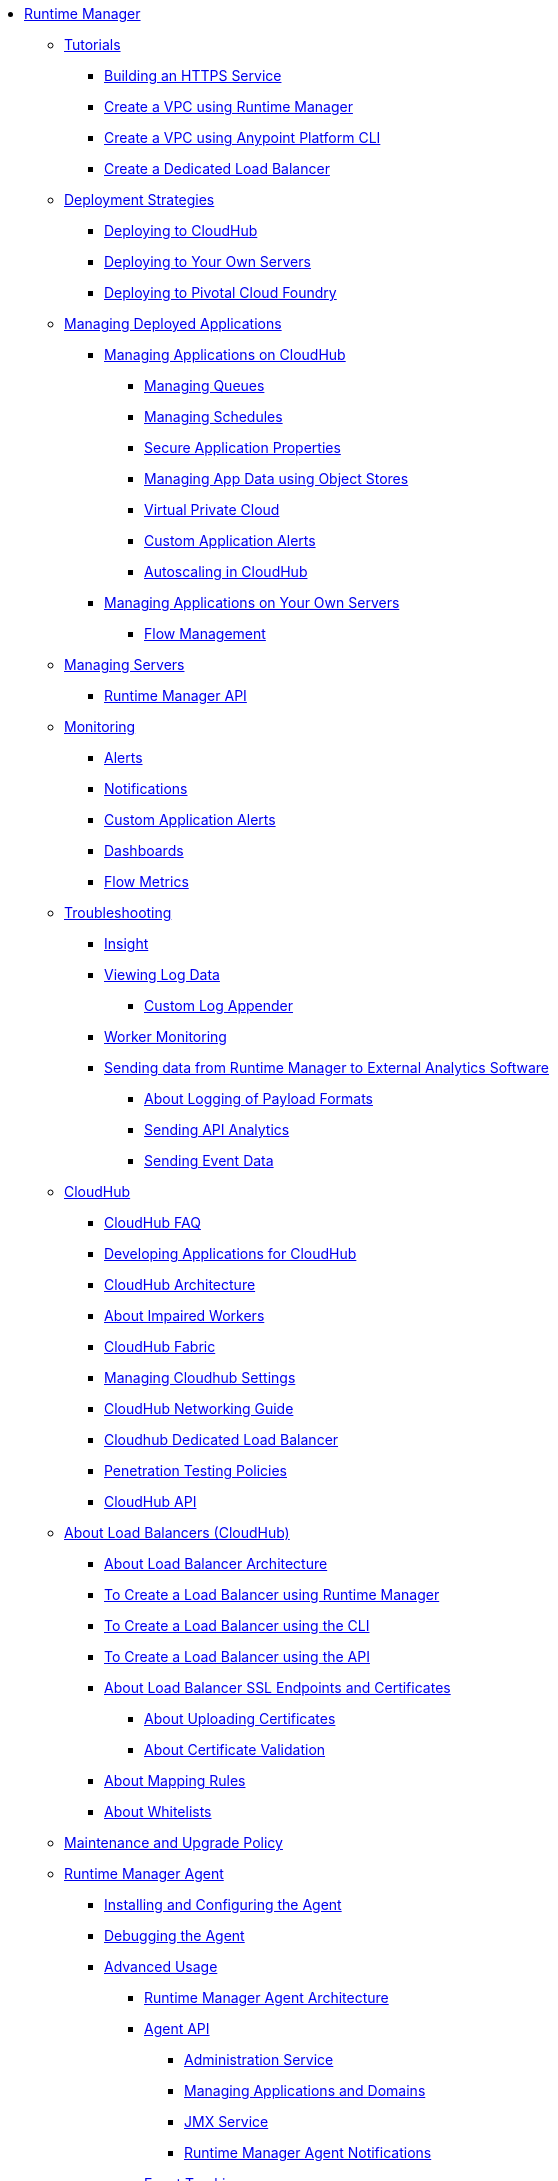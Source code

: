 // TOC File

* link:/runtime-manager/[Runtime Manager]
** link:/runtime-manager/tutorials[Tutorials]
*** link:/runtime-manager/building-an-https-service[Building an HTTPS Service]
*** link:/runtime-manager/vpc-tutorial[Create a VPC using Runtime Manager]
*** link:/runtime-manager/create-vpc-cli[Create a VPC using Anypoint Platform CLI]
*** link:/runtime-manager/dedicated-load-balancer-tutorial[Create a Dedicated Load Balancer]
** link:/runtime-manager/deployment-strategies[Deployment Strategies]
*** link:/runtime-manager/deploying-to-cloudhub[Deploying to CloudHub]
*** link:/runtime-manager/deploying-to-your-own-servers[Deploying to Your Own Servers]
*** link:/runtime-manager/deploying-to-pcf[Deploying to Pivotal Cloud Foundry]
** link:/runtime-manager/managing-deployed-applications[Managing Deployed Applications]
*** link:/runtime-manager/managing-applications-on-cloudhub[Managing Applications on CloudHub]
**** link:/runtime-manager/managing-queues[Managing Queues]
**** link:/runtime-manager/managing-schedules[Managing Schedules]
**** link:/runtime-manager/secure-application-properties[Secure Application Properties]
**** link:/runtime-manager/managing-application-data-with-object-stores[Managing App Data using Object Stores]
**** link:/runtime-manager/virtual-private-cloud[Virtual Private Cloud]
**** link:/runtime-manager/custom-application-alerts[Custom Application Alerts]
**** link:/runtime-manager/autoscaling-in-cloudhub[Autoscaling in CloudHub]
*** link:/runtime-manager/managing-applications-on-your-own-servers[Managing Applications on Your Own Servers]
**** link:/runtime-manager/flow-management[Flow Management]
** link:/runtime-manager/managing-servers[Managing Servers]
*** link:/runtime-manager/runtime-manager-api[Runtime Manager API]
** link:/runtime-manager/monitoring[Monitoring]
*** link:/runtime-manager/alerts-on-runtime-manager[Alerts]
*** link:/runtime-manager/notifications-on-runtime-manager[Notifications]
*** link:/runtime-manager/custom-application-alerts[Custom Application Alerts]
*** link:/runtime-manager/monitoring-dashboards[Dashboards]
*** link:/runtime-manager/flow-metrics[Flow Metrics]
** link:/runtime-manager/troubleshooting[Troubleshooting]
*** link:/runtime-manager/insight[Insight]
*** link:/runtime-manager/viewing-log-data[Viewing Log Data]
**** link:/runtime-manager/custom-log-appender[Custom Log Appender]
*** link:/runtime-manager/worker-monitoring[Worker Monitoring]
*** link:/runtime-manager/sending-data-from-arm-to-external-analytics-software[Sending data from Runtime Manager to External Analytics Software]
**** link:/runtime-manager/about-logging-of-payload-formats[About Logging of Payload Formats]
**** link:/runtime-manager/sending-api-analytics-from-arm-to-db[Sending API Analytics]
**** link:/runtime-manager/sending-event-data-from-arm-to-db[Sending Event Data]
** link:/runtime-manager/cloudhub[CloudHub]
*** link:/runtime-manager/cloudhub-faq[CloudHub FAQ]
*** link:/runtime-manager/developing-applications-for-cloudhub[Developing Applications for CloudHub]
*** link:/runtime-manager/cloudhub-architecture[CloudHub Architecture]
*** link:/runtime-manager/cloudhub-impaired-worker[About Impaired Workers]
*** link:/runtime-manager/cloudhub-fabric[CloudHub Fabric]
*** link:/runtime-manager/managing-cloudhub-specific-settings[Managing Cloudhub Settings]
*** link:/runtime-manager/cloudhub-networking-guide[CloudHub Networking Guide]
*** link:/runtime-manager/cloudhub-dedicated-load-balancer[Cloudhub Dedicated Load Balancer]
*** link:/runtime-manager/penetration-testing-policies[Penetration Testing Policies]
*** link:/runtime-manager/cloudhub-api[CloudHub API]

** link:/runtime-manager/dedicated-load-balancer-tutorial[About Load Balancers (CloudHub)]
*** link:/runtime-manager/lb-architecture[About Load Balancer Architecture]
*** link:/runtime-manager/lb-create-arm[To Create a Load Balancer using Runtime Manager]
*** link:/runtime-manager/lb-create-cli[To Create a Load Balancer using the CLI]
*** link:/runtime-manager/lb-create-api[To Create a Load Balancer using the API]
*** link:/runtime-manager/lb-cert-endpoints[About Load Balancer SSL Endpoints and Certificates]
**** link:/runtime-manager/lb-cert-upload[About Uploading Certificates]
**** link:/runtime-manager/lb-cert-validation[About Certificate Validation]
*** link:/runtime-manager/lb-mapping-rules[About Mapping Rules]
*** link:/runtime-manager/lb-whitelists[About Whitelists]

** link:/runtime-manager/maintenance-and-upgrade-policy[Maintenance and Upgrade Policy]
** link:/runtime-manager/runtime-manager-agent[Runtime Manager Agent]
*** link:/runtime-manager/installing-and-configuring-runtime-manager-agent[Installing and Configuring the Agent]
*** link:/runtime-manager/debugging-the-runtime-manager-agent[Debugging the Agent]
*** link:/runtime-manager/advanced-usage[Advanced Usage]
**** link:/runtime-manager/runtime-manager-agent-architecture[Runtime Manager Agent Architecture]
**** link:/runtime-manager/runtime-manager-agent-api[Agent API]
***** link:/runtime-manager/administration-service[Administration Service]
***** link:/runtime-manager/managing-applications-and-domains[Managing Applications and Domains]
***** link:/runtime-manager/jmx-service[JMX Service]
***** link:/runtime-manager/runtime-manager-agent-notifications[Runtime Manager Agent Notifications]
**** link:/runtime-manager/event-tracking[Event Tracking]
**** link:/runtime-manager/internal-handler-buffering[Internal Handler Buffering]
**** link:/runtime-manager/extending-the-runtime-manager-agent[Extending the Runtime Manager Agent]
** link:/runtime-manager/anypoint-platform-cli[Command Line Interface]
*** link:/runtime-manager/command-line-tools[Deprecated Command Line Tool]
